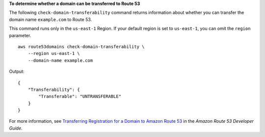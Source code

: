 **To determine whether a domain can be transferred to Route 53**

The following ``check-domain-transferability`` command returns information about whether you can transfer the domain name ``example.com`` to Route 53. 

This command runs only in the ``us-east-1`` Region. If your default region is set to ``us-east-1``, you can omit the ``region`` parameter. ::

    aws route53domains check-domain-transferability \
        --region us-east-1 \
        --domain-name example.com

Output::

    {
        "Transferability": {
            "Transferable": "UNTRANSFERABLE"
        }
    }

For more information, see `Transferring Registration for a Domain to Amazon Route 53 <https://docs.aws.amazon.com/Route53/latest/DeveloperGuide/domain-transfer-to-route-53.html>`__ in the *Amazon Route 53 Developer Guide*.
